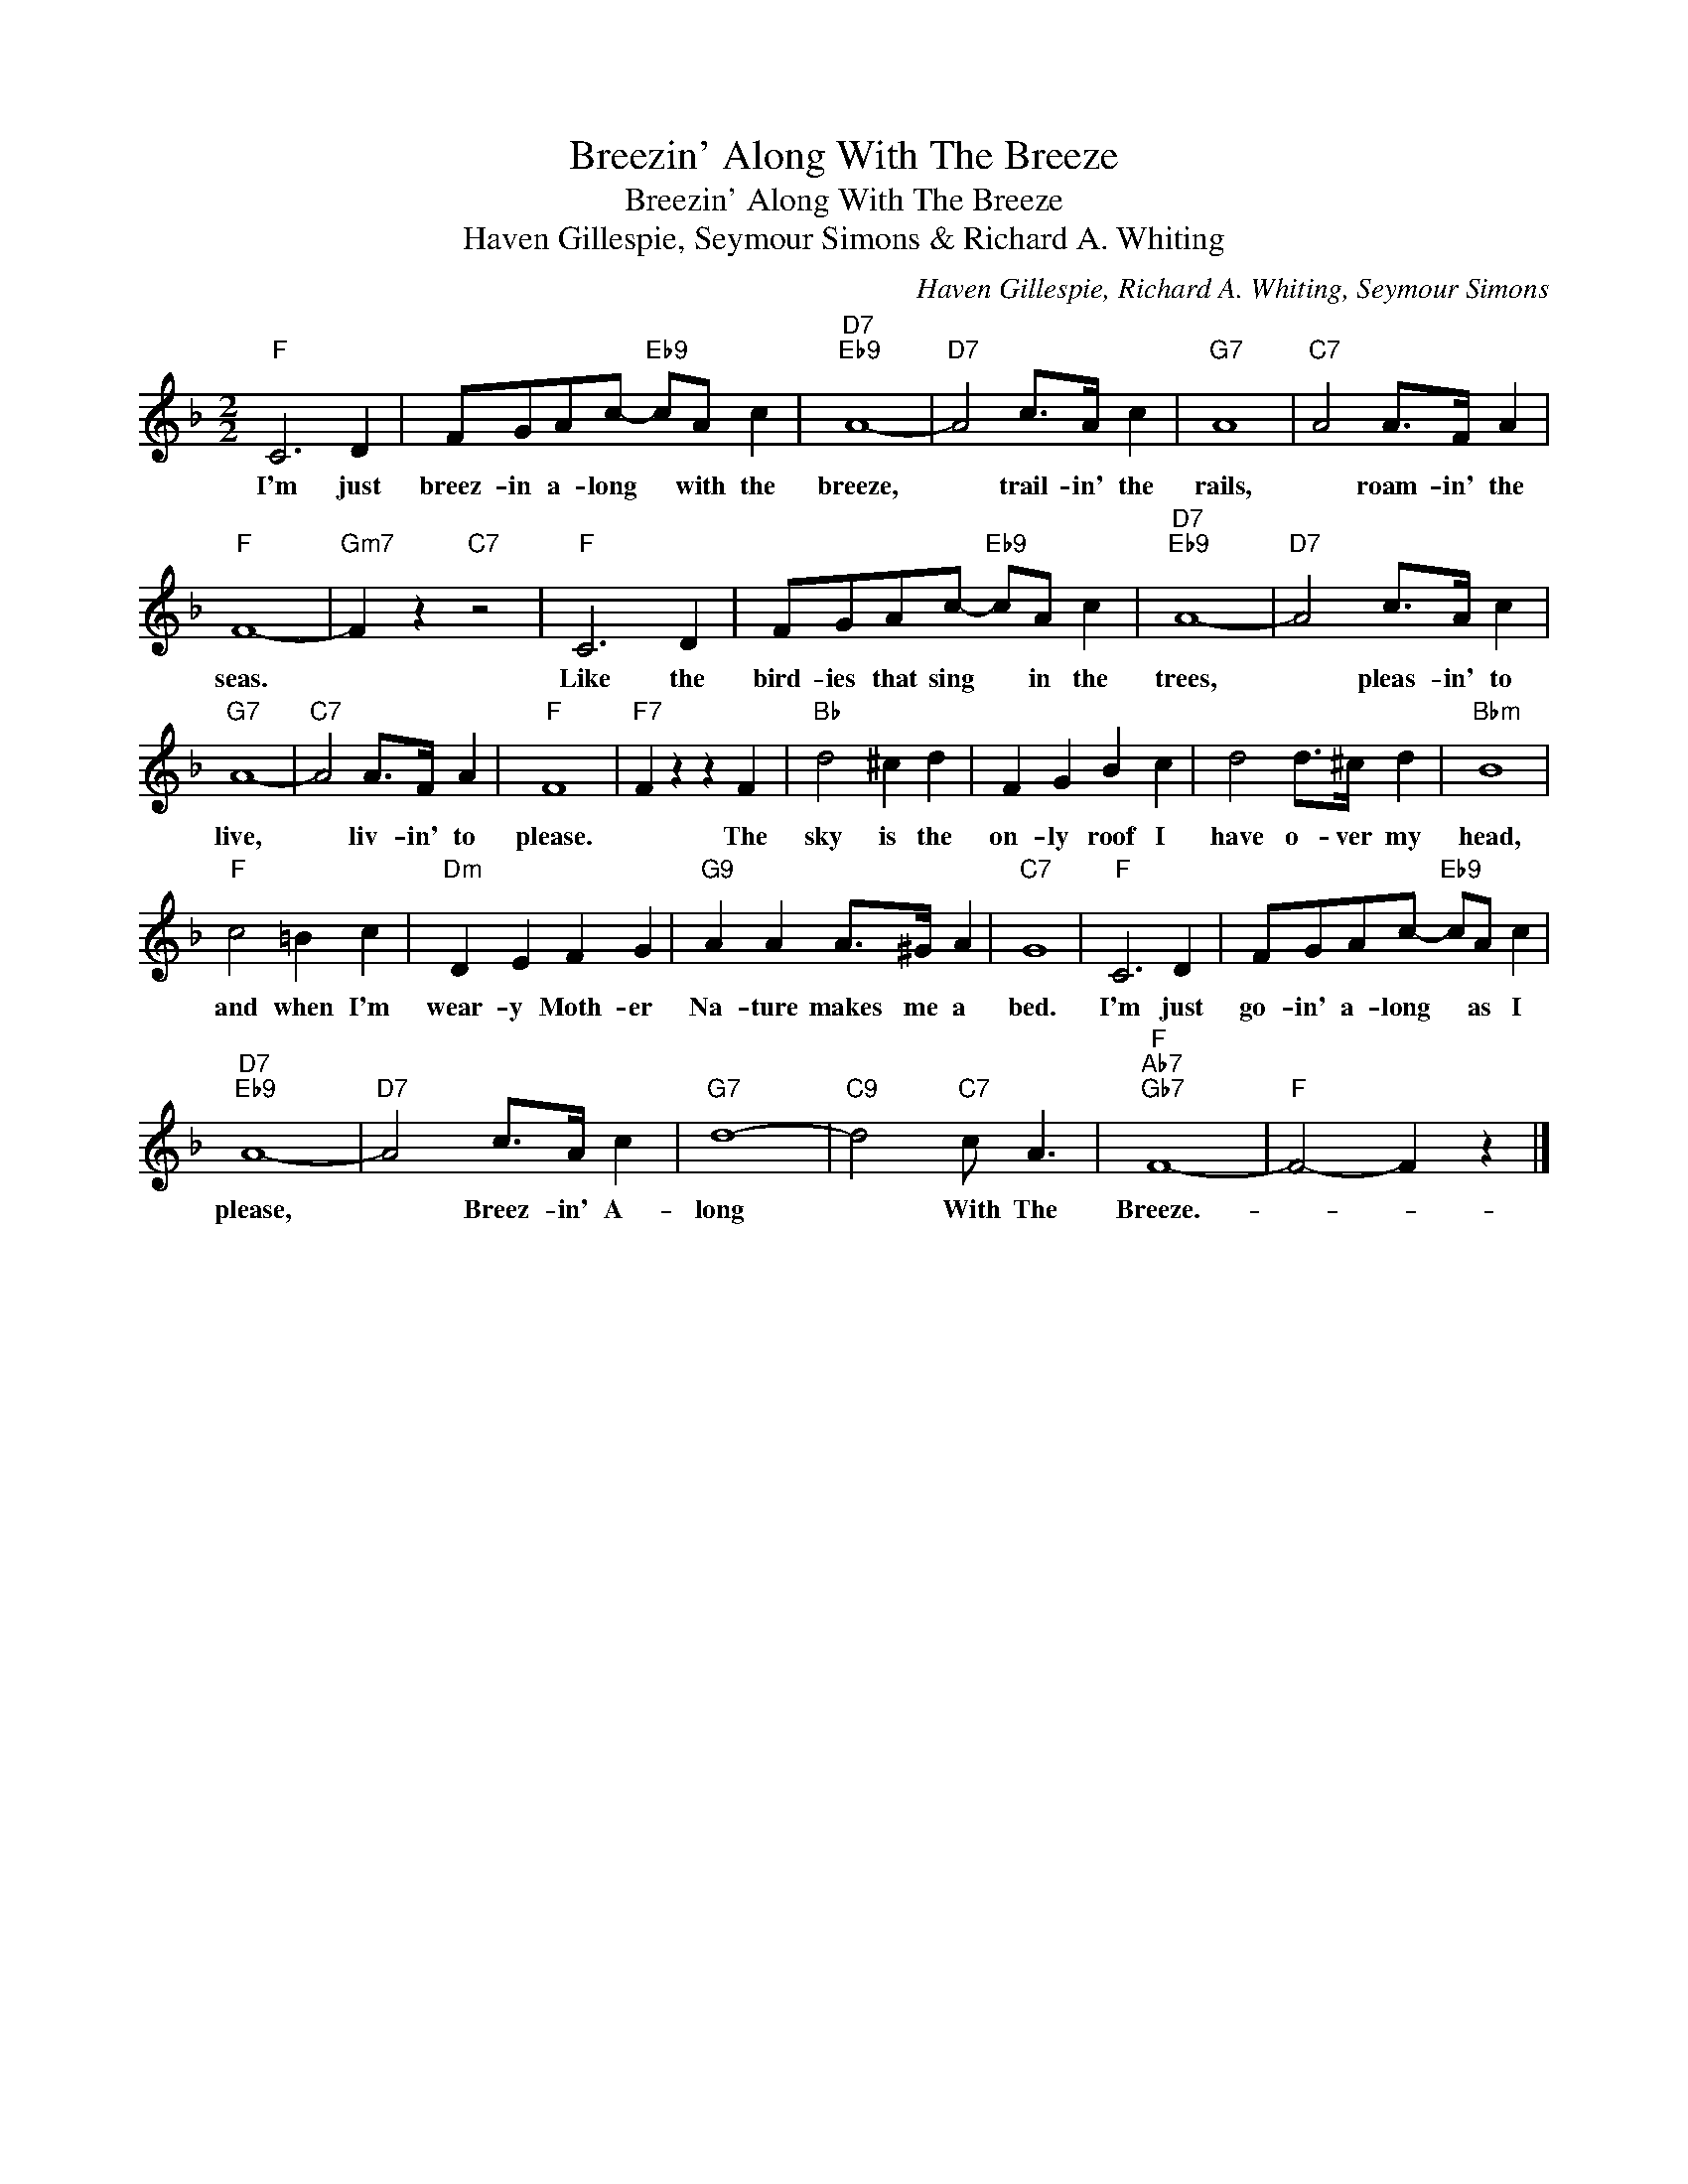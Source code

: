 X:1
T:Breezin' Along With The Breeze
T:Breezin' Along With The Breeze
T:Haven Gillespie, Seymour Simons & Richard A. Whiting
C:Haven Gillespie, Richard A. Whiting, Seymour Simons
Z:All Rights Reserved
L:1/4
M:2/2
K:F
V:1 treble 
%%MIDI program 40
%%MIDI control 7 100
%%MIDI control 10 64
V:1
"F" C3 D | F/G/A/c/-"Eb9" c/A/ c |"D7""Eb9" A4- |"D7" A2 c/>A/ c |"G7" A4 |"C7" A2 A/>F/ A | %6
w: I'm just|breez- in a- long * with the|breeze,|* trail- in' the|rails,|* roam- in' the|
"F" F4- |"Gm7" F z"C7" z2 |"F" C3 D | F/G/A/c/-"Eb9" c/A/ c |"D7""Eb9" A4- |"D7" A2 c/>A/ c | %12
w: seas.||Like the|bird- ies that sing * in the|trees,|* pleas- in' to|
"G7" A4- |"C7" A2 A/>F/ A |"F" F4 |"F7" F z z F |"Bb" d2 ^c d | F G B c | d2 d/>^c/ d |"Bbm" B4 | %20
w: live,|* liv- in' to|please.|* The|sky is the|on- ly roof I|have o- ver my|head,|
"F" c2 =B c |"Dm" D E F G |"G9" A A A/>^G/ A |"C7" G4 |"F" C3 D | F/G/A/c/-"Eb9" c/A/ c | %26
w: and when I'm|wear- y Moth- er|Na- ture makes me a|bed.|I'm just|go- in' a- long * as I|
"D7""Eb9" A4- |"D7" A2 c/>A/ c |"G7" d4- |"C9" d2"C7" c/ A3/2 |"F""Ab7""Gb7" F4- |"F" F2- F z |] %32
w: please,|* Breez- in' A-|long|* With The|Breeze.-||

